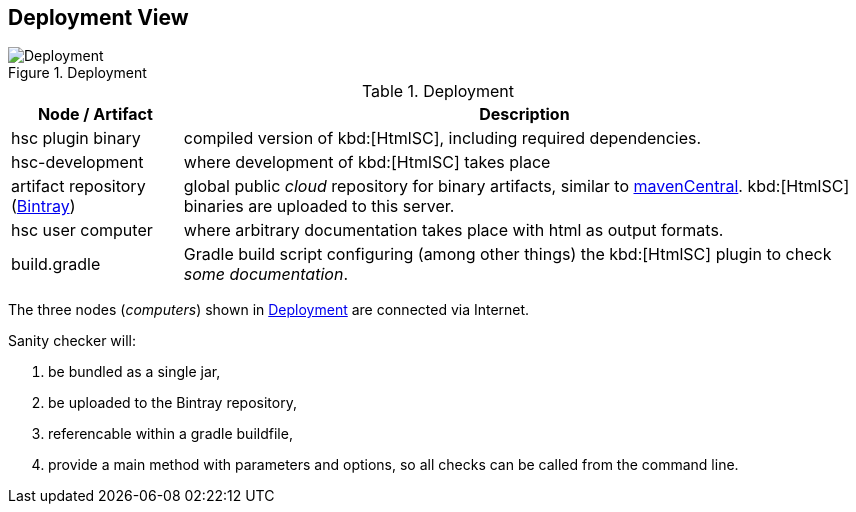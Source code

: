 
[[deployment-view]]
== Deployment View

[[img-deployment]]
image::hsc-deployment.png["Deployment", title="Deployment"]

[options="header", cols="1,4"]
.Deployment
|===
| Node / Artifact | Description
| hsc plugin binary | compiled version of kbd:[HtmlSC], including required dependencies.
| hsc-development | where development of kbd:[HtmlSC] takes place
| artifact repository (https://bintray.com/bintray/jcenter[Bintray]) | global public _cloud_ repository for binary artifacts, similar to http://search.maven.org/[mavenCentral].  kbd:[HtmlSC] binaries are uploaded to this server.
| hsc user computer | where arbitrary documentation takes place with html as output formats.
| build.gradle    |  Gradle build script configuring (among other things) the kbd:[HtmlSC] plugin to check _some documentation_.
|===

The three nodes (_computers_) shown in <<img-deployment>> are connected via Internet.

Sanity checker will:

. be bundled as a single jar,
. be uploaded to the Bintray repository, 
. referencable within a gradle buildfile,
. provide a +main+ method with parameters and options, so all checks can be
called from the command line.

